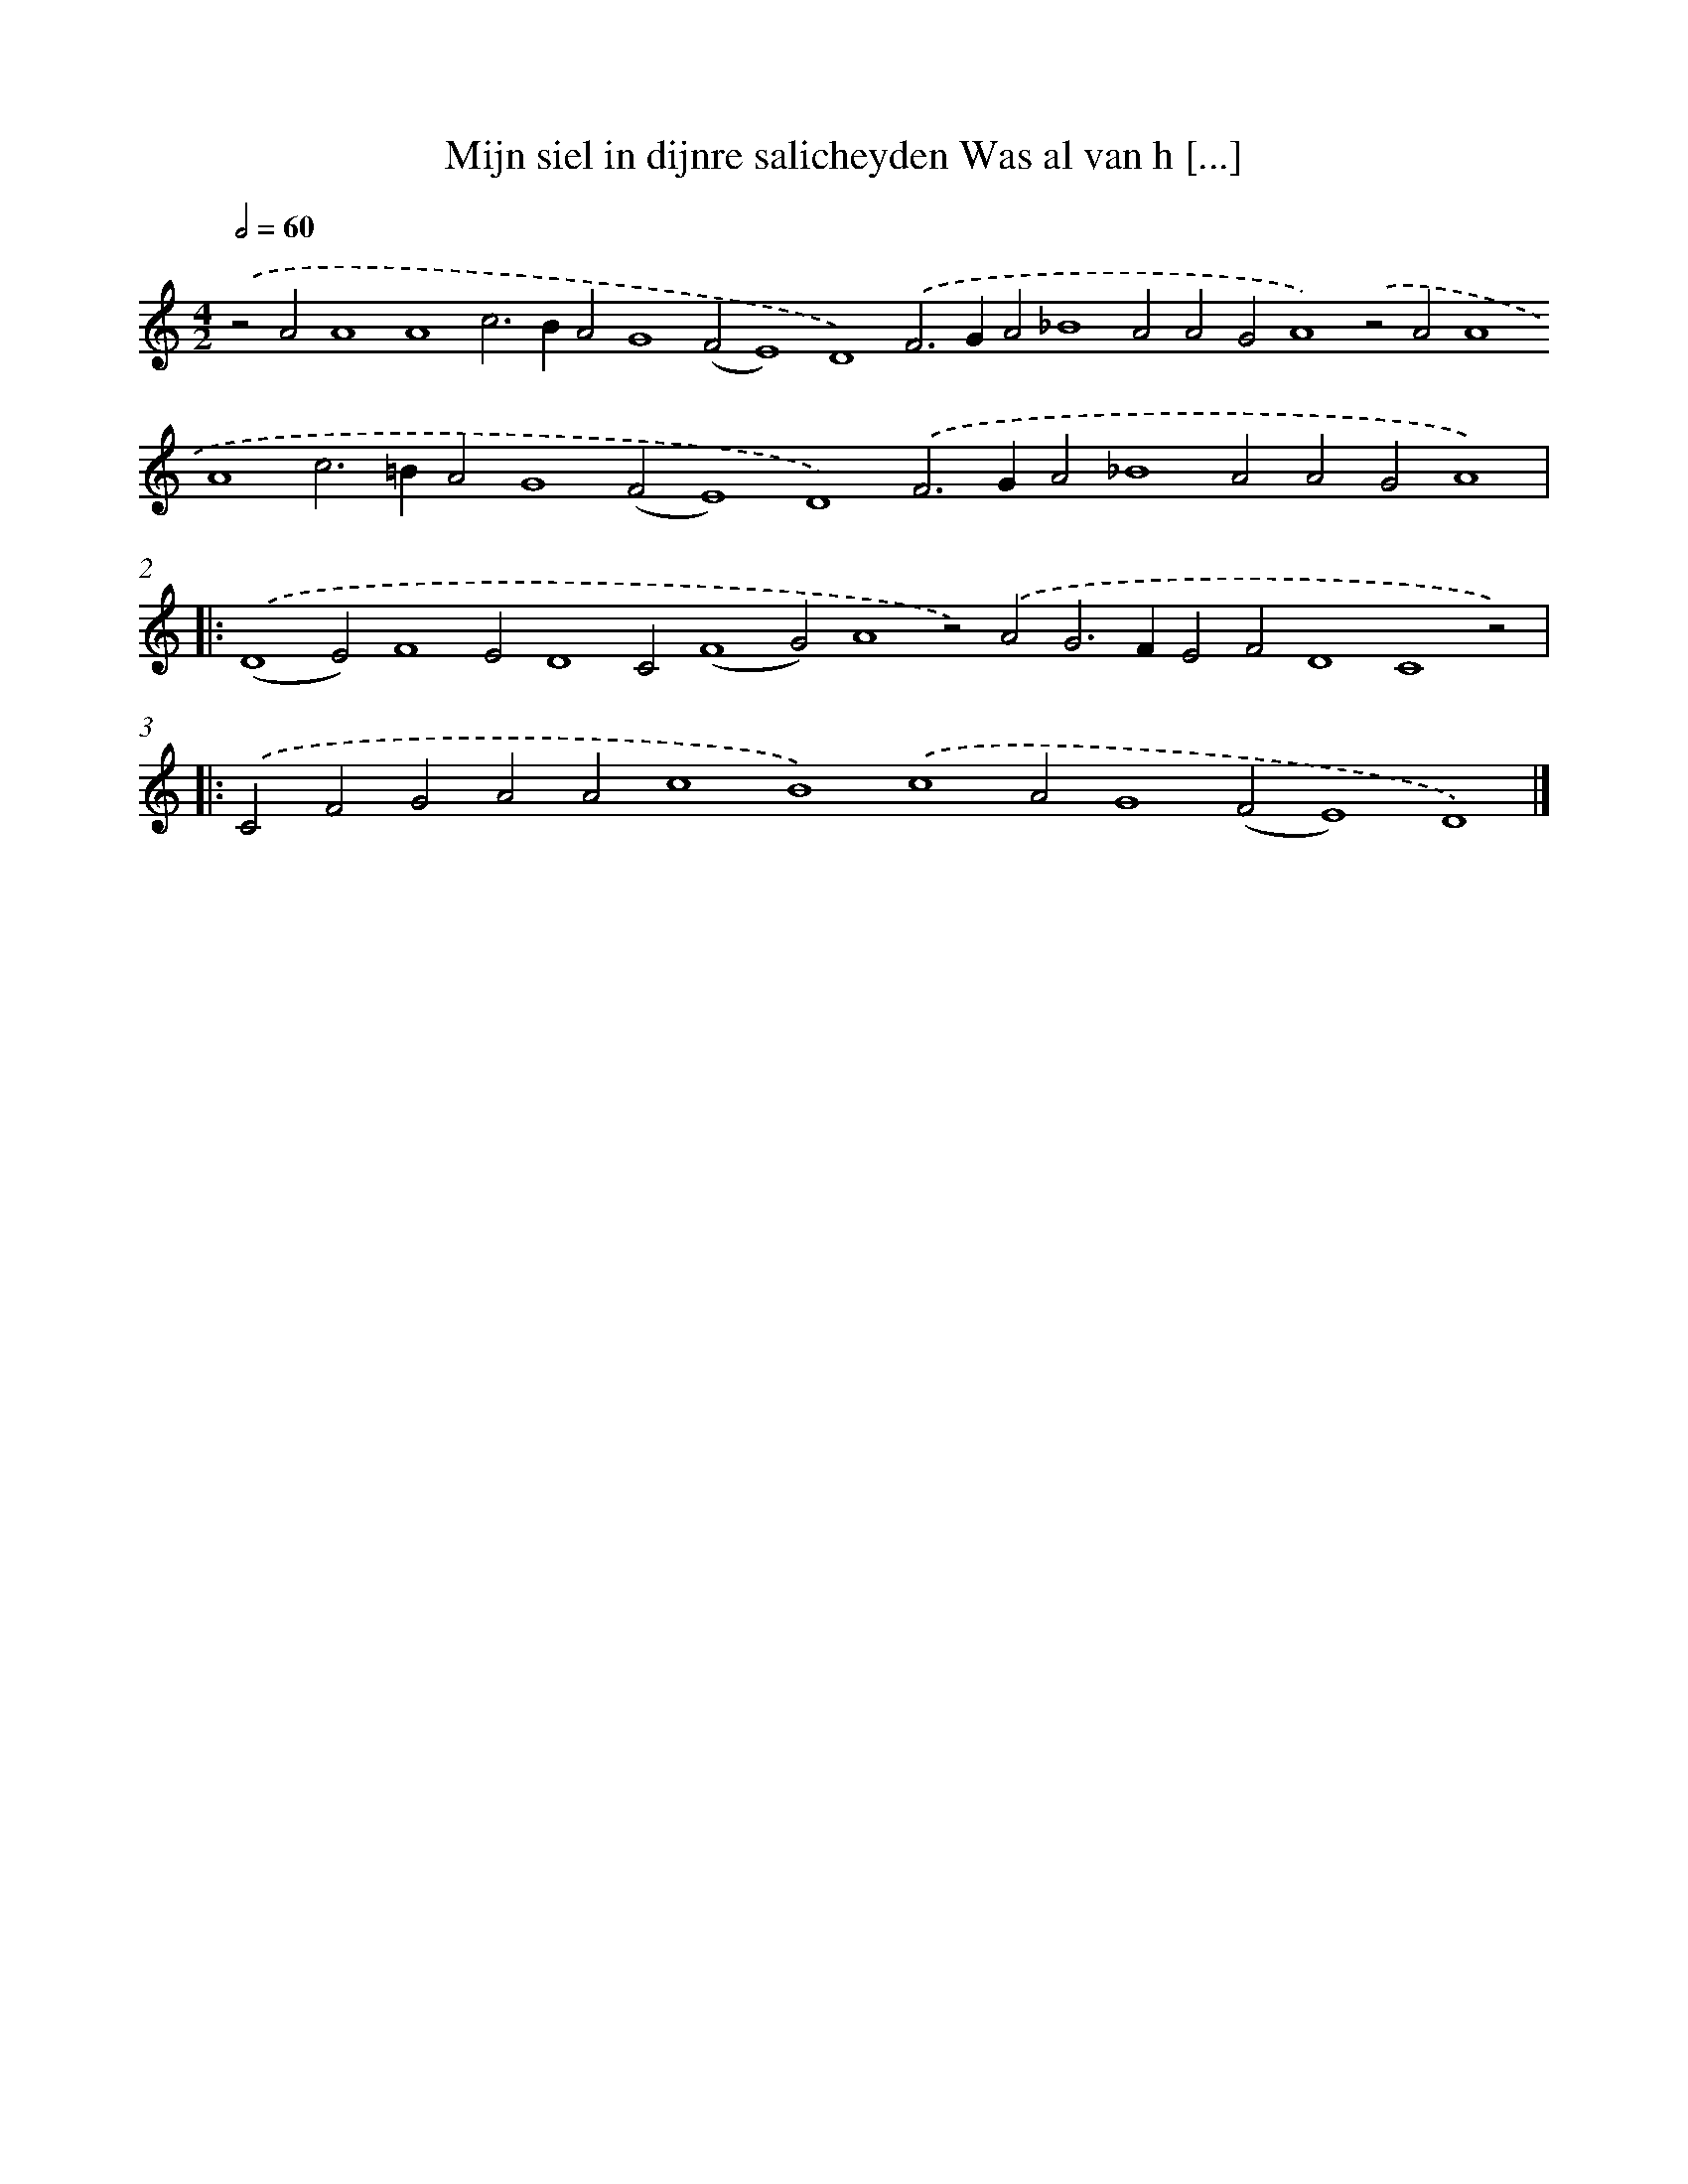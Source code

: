 X: 674
T: Mijn siel in dijnre salicheyden Was al van h [...]
%%abc-version 2.0
%%abcx-abcm2ps-target-version 5.9.1 (29 Sep 2008)
%%abc-creator hum2abc beta
%%abcx-conversion-date 2018/11/01 14:35:35
%%humdrum-veritas 251437436
%%humdrum-veritas-data 1682708147
%%continueall 1
%%barnumbers 0
L: 1/4
M: 4/2
Q: 1/2=60
K: C clef=treble
.('z2A2A4A4c2>B2A2G4(F2E4)D4).('F2>G2A2_B4A2A2G2A4).('z2A2A4A4c2>=B2A2G4(F2E4)D4).('F2>G2A2_B4A2A2G2A4) ]|:
.('(D4E2)F4E2D4C2(F4G2)A4z2).('A2G2>F2E2F2D4C4z2) ]|:
.('C2F2G2A2A2c4B4).('c4A2G4(F2E4)D4) |]
